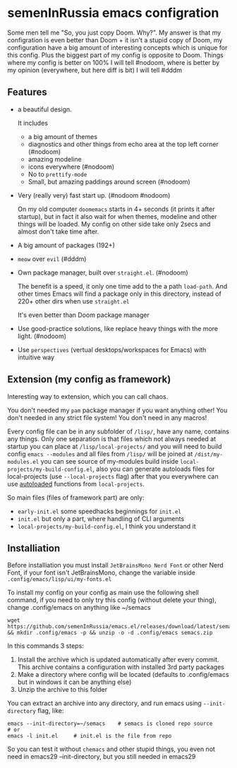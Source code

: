 * semenInRussia emacs configration
Some men tell me "So, you just copy Doom. Why?".  My answer is that my configration is even better than Doom + it isn't a stupid copy of Doom, my configuration have a big amount of interesting concepts which is unique for this config.  Plus the biggest part of my config is opposite to Doom.  Things where my config is better on 100% I will tell #nodoom, where is better by my opinion (everywhere, but here diff is bit) I will tell #dddm

** Features

- a beautiful design.

  It includes
  + a big amount of themes
  + diagnostics and other things from echo area at the top left corner (#nodoom)
  + amazing modeline
  + icons everywhere (#nodoom)
  + No to ~prettify-mode~
  + Small, but amazing paddings around screen (#nodoom)

- Very (really very) fast start up. (#nodoom #nodoom)

  On my old computer ~doomemacs~ starts in 4+ seconds (it prints it after startup), but in fact it also wait for when themes, modeline and other things will be loaded.  My config on other side take only 2secs and almost don't take time after.

- A big amount of packages (192+)

- ~meow~ over ~evil~ (#dddm)

- Own package manager, built over ~straight.el~. (#nodoom)

  The benefit is a speed, it only one time add to the a path ~load-path~.  And other times Emacs will find a package only in this directory, instead of 220+ other dirs when use ~straight.el~

  It's even better than Doom package manager

- Use good-practice solutions, like replace heavy things with the more light. (#nodoom)

- Use ~perspectives~ (vertual desktops/workspaces for Emacs) with intuitive way

** Extension (my config as framework)

Interesting way to extension, which you can call chaos.

You don't needed my ~pam~ package manager if you want anything other!  You don't needed in any strict file system!  You don't need in any macros!


Every config file can be in any subfolder of ~/lisp/~, have any name, contains any things.  Only one separation is that files which not always needed at startup you can place at ~/lisp/local-projects/~ and you will need to build config ~emacs --modules~ and all files from ~/lisp/~ will be joined at ~/dist/my-modules.el~ you can see source of my-modules build inside ~local-projects/my-build-config.el~, also you can generate autoloads files for local-projects (use ~--local-projects~ flag) after that you everywhere can use [[https://www.gnu.org/software/emacs/manual/html_node/elisp/Autoload.html][autoloaded]] functions from ~local-projects~.

So main files (files of framework part) are only:

- ~early-init.el~ some speedhacks beginnings for ~init.el~
- ~init.el~ but only a part, where handling of CLI arguments
- ~local-projects/my-build-config.el~, I think you understand it

** Installiation

Before installiation you must install ~JetBrainsMono Nerd Font~ or other Nerd Font, if your font isn't JetBrainsMono, change the variable inside =.config/emacs/lisp/ui/my-fonts.el=

To install my config on your config as main use the following shell command, if you need to only try this config (without delete your thing), change .config/emacs on anything like ~/semacs

#+begin_src shell
  wget https://github.com/semenInRussia/emacs.el/releases/download/latest/semacs.zip && mkdir .config/emacs -p && unzip -o -d .config/emacs semacs.zip
#+end_src

In this commands 3 steps:
1. Install the archive which is updated automatically after every commit.  This archive contains a configuration with installed 3rd party packages
2. Make a directory where config will be located (defaults to .config/emacs but in windows it can be anything else)
3. Unzip the archive to this folder

You can extract an archive into any directory, and run emacs using ~--init-directory~ flag, like:

#+BEGIN_SRC shell
  emacs --init-directory=~/semacs    # semacs is cloned repo source
  # or
  emacs -l init.el     # init.el is the file from repo
#+END_SRC

So you can test it without ~chemacs~ and other stupid things, you even not need in emacs29 --init-directory, but you still needed in emacs29
